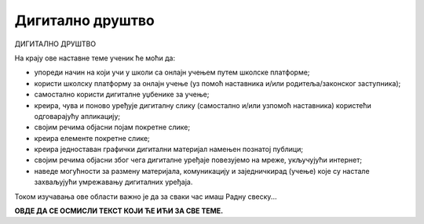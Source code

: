 Дигитално друштво
=================

ДИГИТАЛНО ДРУШТВО

На крају ове наставне теме ученик ће моћи да:

- упореди начин на који учи у школи са онлајн учењем путем школске платформе;
- користи школску платформу за онлајн учење (уз помоћ наставника и/или родитеља/законског заступника);
- самостално користи дигиталне уџбенике за учење;
- креира, чува и поново уређује дигиталну слику (самостално и/или узпомоћ наставника) користећи одговарајућу апликацију;
- својим речима објасни појам покретне слике;
- креира елементе покретне слике;
- креира једноставан графички дигитални материјал намењен познатој публици;
- својим речима објасни због чега дигиталне уређаје повезујемо на мреже, укључујући интернет;
- наведе могућности за размену материјала, комуникацију и заједничкирад (учење) које су настале захваљујући умрежавању дигиталних уређаја.

Током изучавања ове области важно је да за сваки час имаш Радну свеску... 

**ОВДЕ ДА СЕ ОСМИСЛИ ТЕКСТ КОЈИ ЋЕ ИЋИ ЗА СВЕ ТЕМЕ.**
